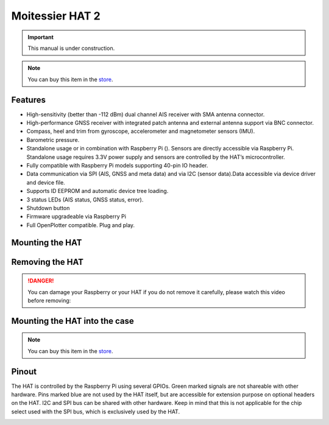 Moitessier HAT 2
################

.. important::
	This manual is under construction.

.. image:: img/docs1.png

.. note::
	You can buy this item in the `store <https://shop.sailoog.com/>`_.

Features
********

* High-sensitivity (better than -112 dBm) dual channel AIS receiver with SMA antenna connector.
* High-performance GNSS receiver with integrated patch antenna and external antenna support via BNC connector.
* Compass, heel and trim from gyroscope, accelerometer and magnetometer sensors (IMU).
* Barometric pressure.
* Standalone usage or in combination with Raspberry Pi (). Sensors are directly accessible via Raspberry Pi. Standalone usage requires 3.3V power supply and sensors are controlled by the HAT’s microcontroller.
* Fully compatible with Raspberry Pi models supporting 40-pin IO header.
* Data communication via SPI (AIS, GNSS and meta data) and via I2C (sensor data).Data accessible via device driver and device file.
* Supports ID EEPROM and automatic device tree loading.
* 3 status LEDs (AIS status, GNSS status, error).
* Shutdown button
* Firmware upgradeable via Raspberry Pi
* Full OpenPlotter compatible. Plug and play.

Mounting the HAT
****************

.. image:: img/mounting1.jpg

Removing the HAT
****************

.. image:: img/mounting2.jpg

.. danger::
	You can damage your Raspberry or your HAT if you do not remove it carefully, please watch this video before removing:

.. raw:: html

    <iframe title="vimeo-player" src="https://player.vimeo.com/video/273692504" width="640" height="360" frameborder="0" allowfullscreen></iframe>

Mounting the HAT into the case
******************************

.. image:: img/case1.jpg
.. image:: img/case2.jpg
.. image:: img/case3.jpg
.. image:: img/case4.jpg

.. note::
	You can buy this item in the `store <https://shop.sailoog.com/>`_.

Pinout
******

The HAT is controlled by the Raspberry Pi using several GPIOs. Green marked signals are not shareable with other hardware. Pins marked blue are not used by the HAT itself, but are accessible for extension purpose on optional headers on the HAT. I2C and SPI bus can be shared with other hardware. Keep in mind that this is not applicable for the chip select used with the SPI bus, which is exclusively used by the HAT.

.. image:: img/pinout.png